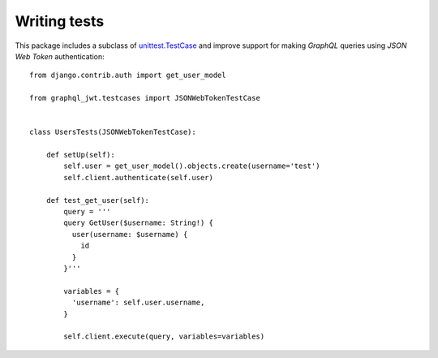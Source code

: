 Writing tests
-------------

  .. autoclass:: graphql_jwt.testcases.JSONWebTokenTestCase

This package includes a subclass of `unittest.TestCase <https://docs.python.org/3/library/unittest.html#unittest.TestCase>`_ and improve support for making *GraphQL* queries using *JSON Web Token* authentication::

    from django.contrib.auth import get_user_model

    from graphql_jwt.testcases import JSONWebTokenTestCase


    class UsersTests(JSONWebTokenTestCase):

        def setUp(self):
            self.user = get_user_model().objects.create(username='test')
            self.client.authenticate(self.user)

        def test_get_user(self):
            query = '''
            query GetUser($username: String!) {
              user(username: $username) {
                id
              }
            }'''

            variables = {
              'username': self.user.username,
            }

            self.client.execute(query, variables=variables)

